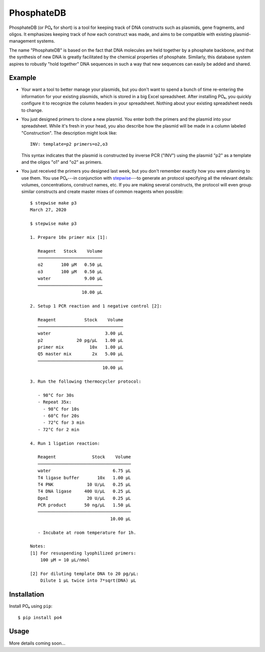 ***********
PhosphateDB
***********

.. image:: https://img.shields.io/pypi/v/po4.svg
   :target: https://pypi.python.org/pypi/po4

.. image:: https://img.shields.io/pypi/pyversions/po4.svg
   :target: https://pypi.python.org/pypi/po4

..
  .. image:: https://img.shields.io/readthedocs/phosphatedb.svg
     :target: https://phosphatedb.readthedocs.io/en/latest/?badge=latest

.. image:: https://img.shields.io/github/workflow/status/kalekundert/phosphatedb/Test%20and%20release/master
   :target: https://github.com/kalekundert/phosphatedb/actions

.. image:: https://img.shields.io/coveralls/kalekundert/phosphatedb.svg
   :target: https://coveralls.io/github/kalekundert/phosphatedb?branch=master

PhosphateDB (or PO₄ for short) is a tool for keeping track of DNA constructs 
such as plasmids, gene fragments, and oligos.  It emphasizes keeping track of 
*how* each construct was made, and aims to be compatible with existing 
plasmid-management systems.

The name "PhosphateDB" is based on the fact that DNA molecules are held 
together by a phosphate backbone, and that the synthesis of new DNA is greatly 
facilitated by the chemical properties of phosphate.  Similarly, this database 
system aspires to robustly "hold together" DNA sequences in such a way that new 
sequences can easily be added and shared.

Example
=======
- Your want a tool to better manage your plasmids, but you don't want to spend 
  a bunch of time re-entering the information for your existing plasmids, which 
  is stored in a big Excel spreadsheet.  After installing PO₄, you quickly  
  configure it to recognize the column headers in your spreadsheet.  Nothing 
  about your existing spreadsheet needs to change.

- You just designed primers to clone a new plasmid.  You enter both the primers 
  and the plasmid into your spreadsheet.  While it's fresh in your head, you 
  also describe how the plasmid will be made in a column labeled 
  "Construction".  The description might look like::

      INV: template=p2 primers=o2,o3

  This syntax indicates that the plasmid is constructed by inverse PCR ("INV") 
  using the plasmid "p2" as a template and the oligos "o1" and "o2" as primers.

- You just received the primers you designed last week, but you don't remember 
  exactly how you were planning to use them.  You use PO₄---in conjunction with 
  `stepwise <https://github.com/kalekundert/stepwise>`__---to generate an 
  protocol specifying all the relevant details: volumes, concentrations, 
  construct names, etc.  If you are making several constructs, the protocol 
  will even group similar constructs and create master mixes of common reagents 
  when possible::

      $ stepwise make p3
      March 27, 2020

      $ stepwise make p3

      1. Prepare 10x primer mix [1]:

         Reagent   Stock    Volume
         ─────────────────────────
         o2       100 µM   0.50 µL
         o3       100 µM   0.50 µL
         water             9.00 µL
         ─────────────────────────
                          10.00 µL

      2. Setup 1 PCR reaction and 1 negative control [2]:

         Reagent           Stock    Volume
         ─────────────────────────────────
         water                     3.00 µL
         p2             20 pg/µL   1.00 µL
         primer mix          10x   1.00 µL
         Q5 master mix        2x   5.00 µL
         ─────────────────────────────────
                                  10.00 µL

      3. Run the following thermocycler protocol:

         - 98°C for 30s
         - Repeat 35x:
           - 98°C for 10s
           - 60°C for 20s
           - 72°C for 3 min
         - 72°C for 2 min

      4. Run 1 ligation reaction:

         Reagent              Stock    Volume
         ────────────────────────────────────
         water                        6.75 µL
         T4 ligase buffer       10x   1.00 µL
         T4 PNK             10 U/µL   0.25 µL
         T4 DNA ligase     400 U/µL   0.25 µL
         DpnI               20 U/µL   0.25 µL
         PCR product       50 ng/µL   1.50 µL
         ────────────────────────────────────
                                     10.00 µL

         - Incubate at room temperature for 1h.

      Notes:
      [1] For resuspending lyophilized primers:
          100 µM = 10 µL/nmol

      [2] For diluting template DNA to 20 pg/µL:
          Dilute 1 µL twice into 7*sqrt(DNA) µL

Installation
============
Install PO₄ using ``pip``::

    $ pip install po4

Usage
=====
More details coming soon...
